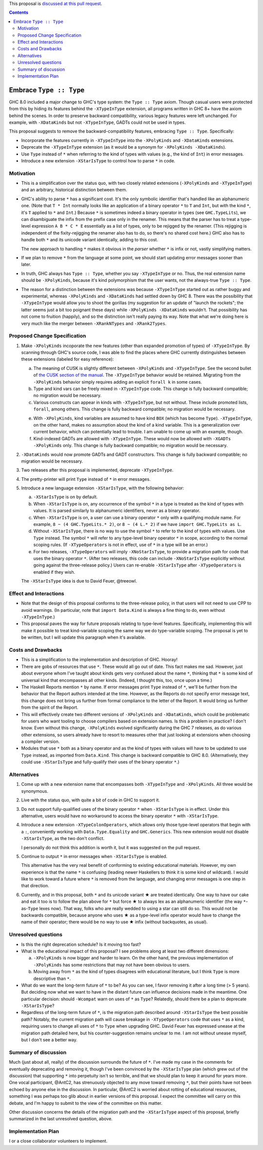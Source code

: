 .. proposal-number:: Leave blank. This will be filled in when the proposal is
                     accepted.

.. trac-ticket:: Leave blank. This will eventually be filled with the Trac
                 ticket number which will track the progress of the
                 implementation of the feature.

.. implemented:: Leave blank. This will be filled in with the first GHC version which
                 implements the described feature.

.. highlight:: haskell

This proposal is `discussed at this pull request <https://github.com/ghc-proposals/ghc-proposals/pull/83>`_.

.. contents::

Embrace ``Type :: Type``
==========================

GHC 8.0 included a major change to GHC's type system: the ``Type :: Type`` axiom.
Though casual users were protected from this by hiding its features behind the
``-XTypeInType`` extension, all programs written in GHC 8+ have the axiom behind
the scenes. In order to preserve backward compatibility, various legacy features
were left unchanged. For example, with ``-XDataKinds`` but not ``-XTypeInType``,
GADTs could not be used in types.

This proposal suggests to remove the backward-compatibility features, embracing
``Type :: Type``. Specifically:

* Incorporate the features currently in ``-XTypeInType`` into the ``-XPolyKinds``
  and ``-XDataKinds`` extensions.

* Deprecate the ``-XTypeInType`` extension (as it would be a synonym for ``-XPolyKinds -XDataKinds``).

* Use ``Type`` instead of ``*`` when referring to the kind of types with values (e.g.,
  the kind of ``Int``) in error messages.

* Introduce a new extension ``-XStarIsType`` to control how to parse ``*`` in code.

Motivation
------------

* This is a simplification over the status quo, with two closely related
  extensions (``-XPolyKinds`` and ``-XTypeInType``)
  and an arbitrary, historical distinction between them.

* GHC's ability to parse ``*`` has a significant cost. It's the only symbolic
  identifier that's handled like an alphanumeric one. (Note that ``T * Int`` normally
  looks like an application of a binary operator ``*`` to ``T`` and ``Int``, but with
  the kind ``*``, it's ``T`` applied to ``*`` and ``Int``.) Because ``*`` is sometimes
  indeed a binary operator in types (see ``GHC.TypeLits``), we can disambiguate the
  infix from the prefix case only in the renamer. This means that the parser has to
  treat a type-level expression ``A B * C * E`` essentially as a list of types, only
  to be rejigged by the renamer. (This rejigging is independent of the fixity-rejigging
  the renamer also has to do, so there's no shared cost here.)
  GHC also has to handle both ``*`` and its unicode
  variant identically, adding to this cost.

  The new approach to handling ``*`` makes it obvious in the *parser* whether ``*`` is
  infix or not, vastly simplifying matters.

* If we plan to remove ``*`` from the language at some point, we should start updating
  error messages sooner than later.
  
* In truth, GHC always has ``Type :: Type``, whether you say ``-XTypeInType``
  or no. Thus, the real extension name should be ``-XPolyKinds``, because it's
  kind polymorphism that the user wants, not the always-true ``Type :: Type``.

* The reason for a distinction between the extensions was because
  ``-XTypeInType`` started out as rather buggy and experimental, whereas
  ``-XPolyKinds`` and ``-XDataKinds`` had settled down by GHC 8. There was the possibility that
  ``-XTypeInType`` would allow you to shoot the gorillas (my suggestion for an
  update of "launch the rockets"; the latter seems just a bit too poignant
  these days) while ``-XPolyKinds -XDataKinds`` wouldn't. That possibility has not come to
  fruition (happily), and so the distinction isn't really paying its way.
  Note that what we're doing here is very much like the merger between ``-XRankNTypes`` and ``-XRank2Types``.
  
Proposed Change Specification
-----------------------------

1. Make ``-XPolyKinds`` incoporate the new features (other than expanded promotion of
   types) of ``-XTypeInType``. By scanning through GHC's source code, I was
   able to find the places where GHC currently distinguishes between these
   extensions (labeled for easy reference):

   a. The meaning of CUSK is slightly different between ``-XPolyKinds`` and ``-XTypeInType``.
      See the second bullet of `the CUSK section of the manual
      <https://downloads.haskell.org/~ghc/latest/docs/html/users_guide/glasgow_exts.html#complete-user-supplied-kind-signatures-and-polymorphic-recursion>`_. The ``-XTypeInType`` behavior
      would be retained. Migrating from the ``-XPolyKinds`` behavior simply requires
      adding an explicit ``forall k`` in some cases.

   b. Type and kind vars can be freely mixed in ``-XTypeInType`` code. This change
      is fully backward compatible; no migration would be necessary.

   c. Various constructs can appear in kinds with ``-XTypeInType``, but not without.
      These include promoted lists, ``forall``, among others. This change is fully
      backward compatible; no migration would be necessary.

   e. With ``-XPolyKinds``, kind variables are assumed to have kind ``BOX`` (which
      has become ``Type``). ``-XTypeInType``, on the other hand, makes no assumption
      about the kind of a kind variable. This is a generalization over current
      behavior, which can potentially lead to trouble. I am unable to come up with
      an example, though.

   f. Kind-indexed GADTs are allowed with ``-XTypeInType``. These would now be allowed
      with ``-XGADTs -XPolyKinds`` only. This change is fully backward compatible;
      no migration would be necessary.

2. ``-XDataKinds`` would now promote GADTs and GADT constructors. This change is fully
   backward compatible; no migration would be necessary.
      
3. Two releases after this proposal is implemented, deprecate ``-XTypeInType``.
      
4. The pretty-printer will print ``Type`` instead of ``*`` in error messages.

5. Introduce a new language extension ``-XStarIsType``, with the following behavior:

   a. ``-XStarIsType`` is on by default.

   b. When ``-XStarIsType`` is on, any occurrence of the symbol ``*`` in a type
      is treated as the kind of types with values. It is parsed similarly to alphanumeric
      identifiers, never as a binary operator.

   c. When ``-XStarIsType`` is on, a user can use a binary operator ``*`` only
      with a qualifying module name. For example, ``8 ~ (4 GHC.TypeLits.* 2)``, or
      ``8 ~ (4 L.* 2)`` if we have ``import GHC.TypeLits as L``.

   d. Without ``-XStarIsType``, there is no way to use the symbol ``*`` to refer
      to the kind of types with values. Use ``Type`` instead. The symbol ``*`` will
      refer to any type-level binary operator ``*`` in scope, according to the
      normal scoping rules. (If ``-XTypeOperators`` is not in effect, use of ``*``
      in a type will be an error.)

   e. For two releases, ``-XTypeOperators`` will imply ``-XNoStarIsType``, to
      provide a migration path for code that uses the binary operator ``*``. (After
      two releases, this code can include ``-XNoStarIsType`` explicitly without
      going against the three-release policy.) Users can re-enable ``-XStarIsType``
      after ``-XTypeOperators`` is enabled if they wish.

   The ``-XStarIsType`` idea is due to David Feuer, @treeowl.

Effect and Interactions
-----------------------

* Note that the design of this proposal conforms to the three-release policy,
  in that users will not need to use CPP to avoid warnings. (In particular,
  note that ``import Data.Kind`` is always a fine thing to do, even without
  ``-XTypeInType``.)

* This proposal paves the way for future proposals relating to type-level features.
  Specifically, implementing this will make it possible to treat kind-variable
  scoping the same way we do type-variable scoping. The proposal is yet to be
  written, but I will update this paragraph when it's available.
  
Costs and Drawbacks
-------------------

* This is a simplification to the implementation and description of GHC. Hooray!

* There are gobs of resources that use ``*``. These would all go out of date. This
  fact makes me sad. However, just about everyone whom I've taught about kinds gets
  very confused about the name ``*``, thinking that ``*`` is some kind of universal
  kind that encompasses all other kinds. (Indeed, I thought this, too, once upon a
  time.)

* The Haskell Reports mention ``*`` by name. If error messages print ``Type`` instead
  of ``*``, we'll be further from the behavior that the Report authors intended at the
  time. However, as the Reports do not specify error message text, this change does
  not bring us further from formal compliance to the letter of the Report. It would bring
  us further from the spirit of the Report.

* This will effectively create two different versions of ``-XPolyKinds`` and ``-XDataKinds``,
  which could be problematic for users who want tooling to choose compilers
  based on extension names. Is this a problem in practice? I don't know. Even
  without this change, ``-XPolyKinds`` evolved significantly during the GHC 7
  releases, as do various other extensions, so users already have to resort to
  measures other that just looking at extensions when choosing a compiler
  version.

* Modules that use ``*`` both as a binary operator and as the kind of types with
  values will have to be updated to use ``Type`` instead, as imported from ``Data.Kind``.
  This change is backward compatible to GHC 8.0. (Alternatively, they could
  use ``-XStarIsType`` and fully-qualify their uses of the binary operator ``*``.)
  
Alternatives
------------

1. Come up with a new extension name that encompasses both ``-XTypeInType`` and
   ``-XPolyKinds``. All three would be synonymous.

2. Live with the status quo, with quite a bit of code in GHC to support it.

3. Do not support fully-qualified uses of the binary operator ``*`` when ``-XStarIsType``
   is in effect. Under this alternative, users would have no workaround to access the
   binary operator ``*`` with ``-XStarIsType``.

4. Introduce a new extension ``-XTypeColonOperators``, which allows only
   those type-level operators that begin with a ``:``, conveniently working with
   ``Data.Type.Equality`` and ``GHC.Generics``. This new extension would not
   disable ``-XStarIsType``, as the two don't conflict.

   I personally do not think this addition is worth it, but it was suggested
   on the pull request.

5. Continue to output ``*`` in error messages when ``-XStarIsType`` is enabled.

   This alternative has the very real benefit of conforming to existing educational
   materials. However, my own experience is that the name ``*`` is confusing (leading
   newer Haskellers to think it is some kind of wildcard). I would like to work toward
   a future where ``*`` is removed from the language, and changing error messages
   is one step in that direction.

.. |star| unicode:: U+2605 .. unicode star
   
6. Currently, and in this proposal, both ``*`` and its unicode variant |star| are
   treated identically. One way to have our cake and eat it too is to follow the plan
   above for ``*`` but force |star| to always lex as an alphanumeric identifier
   (the way ``*``\-as-``Type`` lexes now). That way, folks who are really wedded
   to using a star can still do so. This would not be backwards compatible, because
   anyone who uses |star| as a type-level infix operator would have to change the
   name of their operator; there would be no way to use |star| infix (without
   backquotes, as usual).

Unresolved questions
--------------------

* Is this the right deprecation schedule? Is it moving too fast?

* What is the educational impact of this proposal? I see problems along at least two
  different dimensions:

  a. ``-XPolyKinds`` is now bigger and harder to learn. On the other hand, the previous
     implementation of ``-XPolyKinds`` has some restrictions that may not have been
     obvious to users.

  b. Moving away from ``*`` as the kind of types disagrees with educational literature,
     but I think ``Type`` is more descriptive than ``*``.

* What do we want the long-term future of ``*`` to be? As you can see, I favor removing
  it after a long time (> 5 years). But deciding now what we want to have in the distant
  future can influence decisions made in the meantime. One particular decision: should
  ``-Wcompat`` warn on uses of ``*`` as ``Type``? Relatedly, should there be a plan
  to deprecate ``-XStarIsType``?

* Regardless of the long-term future of ``*``, is the migration path described around
  ``-XStarIsType`` the best possible path? Notably, the current migration path will cause
  breakage in ``-XTypeOperators`` code that uses ``*`` as a kind, requiring users to
  change all uses of ``*`` to ``Type`` when upgrading GHC. David Feuer has expressed unease
  at the migration path detailed here, but his counter-suggestion remains unclear to me.
  I am not without unease myself, but I don't see a better way.

Summary of discussion
---------------------
Much (just about all, really) of the discussion surrounds the future of ``*``. I've made
my case in the comments for eventually deprecating and removing it, though I've been
convinced by the ``-XStarIsType`` plan (which grew out of the discussion) that supporting
``*`` into perpetuity isn't so terrible, and that we should plan to keep it around for
years more. One vocal participant, @AntC2, has strenuously objected to any move toward
removing ``*``, but their points have not been echoed by anyone else in the discussion.
In particular, @AntC2 is worried about rotting of educational resources, something I was
perhaps too glib about in earlier versions of this proposal. I expect the committee will
carry on this debate, and I'm happy to submit to the view of the committee on this matter.

Other discussion concerns the details of the migration path and the ``-XStarIsType`` aspect
of this proposal, briefly summarized in the last unresolved question, above.

Implementation Plan
-------------------
I or a close collaborator volunteers to implement.
